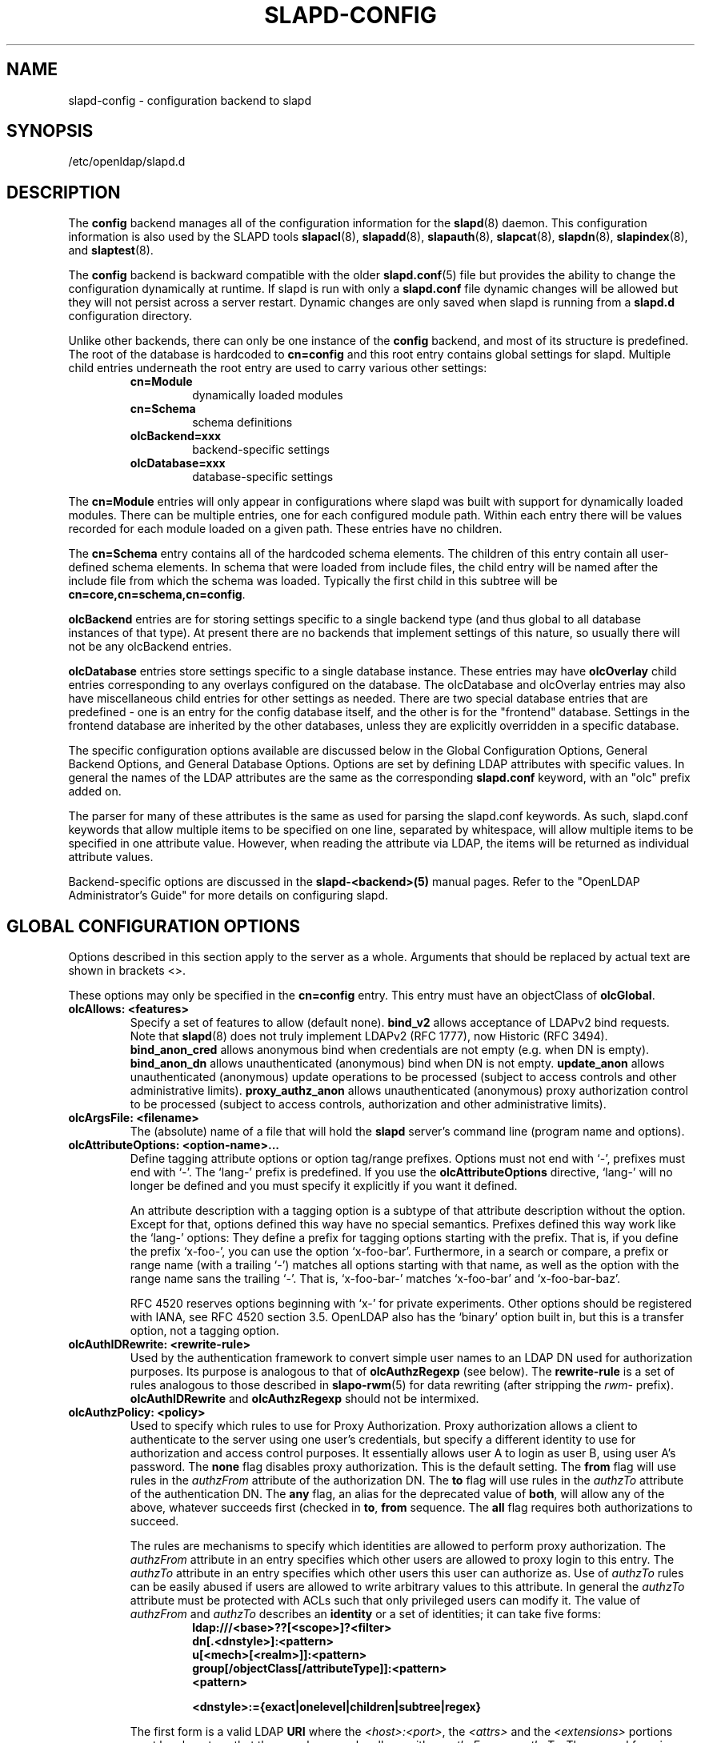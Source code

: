 .TH SLAPD-CONFIG 5 "2009/12/20" "OpenLDAP 2.4.21"
.\" Copyright 1998-2009 The OpenLDAP Foundation All Rights Reserved.
.\" Copying restrictions apply.  See COPYRIGHT/LICENSE.
.\" OpenLDAP: pkg/ldap/doc/man/man5/slapd-config.5,v 1.13.2.23 2009/11/22 20:31:59 quanah Exp
.SH NAME
slapd\-config \- configuration backend to slapd
.SH SYNOPSIS
/etc/openldap/slapd.d
.SH DESCRIPTION
The
.B config
backend manages all of the configuration information for the
.BR slapd (8)
daemon.  This configuration information is also used by the SLAPD tools
.BR slapacl (8),
.BR slapadd (8),
.BR slapauth (8),
.BR slapcat (8),
.BR slapdn (8),
.BR slapindex (8),
and
.BR slaptest (8).
.LP
The
.B config
backend is backward compatible with the older
.BR slapd.conf (5)
file but provides the ability to change the configuration dynamically
at runtime. If slapd is run with only a
.B slapd.conf
file dynamic changes will be allowed but they will not persist across
a server restart. Dynamic changes are only saved when slapd is running
from a
.B slapd.d
configuration directory.
.LP

Unlike other backends, there can only be one instance of the
.B config
backend, and most of its structure is predefined. The root of the
database is hardcoded to
.B "cn=config"
and this root entry contains
global settings for slapd. Multiple child entries underneath the
root entry are used to carry various other settings:
.RS
.TP
.B cn=Module
dynamically loaded modules
.TP
.B cn=Schema
schema definitions
.TP
.B olcBackend=xxx
backend-specific settings
.TP
.B olcDatabase=xxx
database-specific settings
.RE

The
.B cn=Module
entries will only appear in configurations where slapd
was built with support for dynamically loaded modules. There can be
multiple entries, one for each configured module path. Within each
entry there will be values recorded for each module loaded on a
given path. These entries have no children.

The
.B cn=Schema
entry contains all of the hardcoded schema elements.
The children of this entry contain all user-defined schema elements.
In schema that were loaded from include files, the child entry will
be named after the include file from which the schema was loaded.
Typically the first child in this subtree will be
.BR cn=core,cn=schema,cn=config .

.B olcBackend
entries are for storing settings specific to a single
backend type (and thus global to all database instances of that type).
At present there are no backends that implement settings of this
nature, so usually there will not be any olcBackend entries.

.B olcDatabase
entries store settings specific to a single database
instance. These entries may have
.B olcOverlay
child entries corresponding
to any overlays configured on the database. The olcDatabase and
olcOverlay entries may also have miscellaneous child entries for
other settings as needed. There are two special database entries
that are predefined - one is an entry for the config database itself,
and the other is for the "frontend" database. Settings in the
frontend database are inherited by the other databases, unless
they are explicitly overridden in a specific database.
.LP
The specific configuration options available are discussed below in the
Global Configuration Options, General Backend Options, and General Database
Options. Options are set by defining LDAP attributes with specific values.
In general the names of the LDAP attributes are the same as the corresponding
.B slapd.conf
keyword, with an "olc" prefix added on.

The parser for many of these attributes is the same as used for parsing
the slapd.conf keywords. As such, slapd.conf keywords that allow multiple
items to be specified on one line, separated by whitespace, will allow
multiple items to be specified in one attribute value. However, when
reading the attribute via LDAP, the items will be returned as individual
attribute values.

Backend-specific options are discussed in the
.B slapd\-<backend>(5)
manual pages.  Refer to the "OpenLDAP Administrator's Guide" for more
details on configuring slapd.
.SH GLOBAL CONFIGURATION OPTIONS
Options described in this section apply to the server as a whole.
Arguments that should be replaced by 
actual text are shown in brackets <>.

These options may only be specified in the
.B cn=config
entry. This entry must have an objectClass of
.BR olcGlobal .

.TP
.B olcAllows: <features>
Specify a set of features to allow (default none).
.B bind_v2
allows acceptance of LDAPv2 bind requests.  Note that
.BR slapd (8)
does not truly implement LDAPv2 (RFC 1777), now Historic (RFC 3494).
.B bind_anon_cred
allows anonymous bind when credentials are not empty (e.g.
when DN is empty).
.B bind_anon_dn
allows unauthenticated (anonymous) bind when DN is not empty.
.B update_anon
allows unauthenticated (anonymous) update operations to be processed
(subject to access controls and other administrative limits).
.B proxy_authz_anon
allows unauthenticated (anonymous) proxy authorization control to be processed
(subject to access controls, authorization and other administrative limits).
.TP
.B olcArgsFile: <filename>
The (absolute) name of a file that will hold the 
.B slapd
server's command line (program name and options).
.TP
.B olcAttributeOptions: <option-name>...
Define tagging attribute options or option tag/range prefixes.
Options must not end with `\-', prefixes must end with `\-'.
The `lang\-' prefix is predefined.
If you use the
.B olcAttributeOptions
directive, `lang\-' will no longer be defined and you must specify it
explicitly if you want it defined.

An attribute description with a tagging option is a subtype of that
attribute description without the option.
Except for that, options defined this way have no special semantics.
Prefixes defined this way work like the `lang\-' options:
They define a prefix for tagging options starting with the prefix.
That is, if you define the prefix `x\-foo\-', you can use the option
`x\-foo\-bar'.
Furthermore, in a search or compare, a prefix or range name (with
a trailing `\-') matches all options starting with that name, as well
as the option with the range name sans the trailing `\-'.
That is, `x\-foo\-bar\-' matches `x\-foo\-bar' and `x\-foo\-bar\-baz'.

RFC 4520 reserves options beginning with `x\-' for private experiments.
Other options should be registered with IANA, see RFC 4520 section 3.5.
OpenLDAP also has the `binary' option built in, but this is a transfer
option, not a tagging option.
.TP
.B olcAuthIDRewrite: <rewrite\-rule>
Used by the authentication framework to convert simple user names
to an LDAP DN used for authorization purposes.
Its purpose is analogous to that of
.BR olcAuthzRegexp
(see below).
The
.B rewrite\-rule
is a set of rules analogous to those described in
.BR slapo\-rwm (5)
for data rewriting (after stripping the \fIrwm\-\fP prefix).
.B olcAuthIDRewrite
and
.B olcAuthzRegexp
should not be intermixed.
.TP
.B olcAuthzPolicy: <policy>
Used to specify which rules to use for Proxy Authorization.  Proxy
authorization allows a client to authenticate to the server using one
user's credentials, but specify a different identity to use for authorization
and access control purposes. It essentially allows user A to login as user
B, using user A's password.
The
.B none
flag disables proxy authorization. This is the default setting.
The
.B from
flag will use rules in the
.I authzFrom
attribute of the authorization DN.
The
.B to
flag will use rules in the
.I authzTo
attribute of the authentication DN.
The
.B any
flag, an alias for the deprecated value of
.BR both ,
will allow any of the above, whatever succeeds first (checked in
.BR to ,
.B from
sequence.
The
.B all
flag requires both authorizations to succeed.
.LP
.RS
The rules are mechanisms to specify which identities are allowed 
to perform proxy authorization.
The
.I authzFrom
attribute in an entry specifies which other users
are allowed to proxy login to this entry. The
.I authzTo
attribute in
an entry specifies which other users this user can authorize as.  Use of
.I authzTo
rules can be easily
abused if users are allowed to write arbitrary values to this attribute.
In general the
.I authzTo
attribute must be protected with ACLs such that
only privileged users can modify it.
The value of
.I authzFrom
and
.I authzTo
describes an 
.B identity 
or a set of identities; it can take five forms:
.RS
.TP
.B ldap:///<base>??[<scope>]?<filter>
.RE
.RS
.B dn[.<dnstyle>]:<pattern>
.RE
.RS
.B u[<mech>[<realm>]]:<pattern>
.RE
.RS
.B group[/objectClass[/attributeType]]:<pattern>
.RE
.RS
.B <pattern>
.RE
.RS

.B <dnstyle>:={exact|onelevel|children|subtree|regex}

.RE
The first form is a valid LDAP
.B URI
where the 
.IR <host>:<port> ,
the
.I <attrs>
and the
.I <extensions>
portions must be absent, so that the search occurs locally on either
.I authzFrom
or 
.IR authzTo .
The second form is a 
.BR DN ,
with the optional style modifiers
.IR exact ,
.IR onelevel ,
.IR children ,
and
.I subtree
for exact, onelevel, children and subtree matches, which cause 
.I <pattern>
to be normalized according to the DN normalization rules, or the special
.I regex
style, which causes the
.I <pattern>
to be treated as a POSIX (''extended'') regular expression, as
discussed in
.BR regex (7)
and/or
.BR re_format (7).
A pattern of
.I *
means any non-anonymous DN.
The third form is a SASL
.BR id ,
with the optional fields
.I <mech>
and
.I <realm>
that allow to specify a SASL
.BR mechanism ,
and eventually a SASL
.BR realm ,
for those mechanisms that support one.
The need to allow the specification of a mechanism is still debated, 
and users are strongly discouraged to rely on this possibility.
The fourth form is a group specification, consisting of the keyword
.BR group ,
optionally followed by the specification of the group
.B objectClass
and member
.BR attributeType .
The group with DN
.B <pattern>
is searched with base scope, and in case of match, the values of the
member
.B attributeType
are searched for the asserted DN.
For backwards compatibility, if no identity type is provided, i.e. only
.B <pattern>
is present, an
.I exact DN
is assumed; as a consequence, 
.B <pattern>
is subjected to DN normalization.
Since the interpretation of
.I authzFrom
and
.I authzTo
can impact security, users are strongly encouraged 
to explicitly set the type of identity specification that is being used.
A subset of these rules can be used as third arg in the 
.B olcAuthzRegexp
statement (see below); significantly, the 
.I URI
and the
.I dn.exact:<dn> 
forms.
.RE
.TP
.B olcAuthzRegexp: <match> <replace>
Used by the authentication framework to convert simple user names,
such as provided by SASL subsystem, to an LDAP DN used for
authorization purposes.  Note that the resultant DN need not refer
to an existing entry to be considered valid.  When an authorization
request is received from the SASL subsystem, the SASL 
.BR USERNAME ,
.BR REALM , 
and
.B MECHANISM
are taken, when available, and combined into a name of the form
.RS
.RS
.TP
.B UID=<username>[[,CN=<realm>],CN=<mechanism>],CN=auth

.RE
This name is then compared against the
.B match
POSIX (''extended'') regular expression, and if the match is successful,
the name is replaced with the
.B replace
string.  If there are wildcard strings in the 
.B match
regular expression that are enclosed in parenthesis, e.g. 
.RS
.TP
.B UID=([^,]*),CN=.*

.RE
then the portion of the name that matched the wildcard will be stored
in the numbered placeholder variable $1. If there are other wildcard strings
in parenthesis, the matching strings will be in $2, $3, etc. up to $9. The 
placeholders can then be used in the 
.B replace
string, e.g. 
.RS
.TP
.B UID=$1,OU=Accounts,DC=example,DC=com 

.RE
The replaced name can be either a DN, i.e. a string prefixed by "dn:",
or an LDAP URI.
If the latter, the server will use the URI to search its own database(s)
and, if the search returns exactly one entry, the name is
replaced by the DN of that entry.   The LDAP URI must have no
hostport, attrs, or extensions components, but the filter is mandatory,
e.g.
.RS
.TP
.B ldap:///OU=Accounts,DC=example,DC=com??one?(UID=$1)

.RE
The protocol portion of the URI must be strictly
.BR ldap .
Note that this search is subject to access controls.  Specifically,
the authentication identity must have "auth" access in the subject.

Multiple 
.B olcAuthzRegexp 
values can be specified to allow for multiple matching 
and replacement patterns. The matching patterns are checked in the order they 
appear in the attribute, stopping at the first successful match.

.\".B Caution:
.\"Because the plus sign + is a character recognized by the regular expression engine,
.\"and it will appear in names that include a REALM, be careful to escape the
.\"plus sign with a backslash \\+ to remove the character's special meaning.
.RE
.TP
.B olcConcurrency: <integer>
Specify a desired level of concurrency.  Provided to the underlying
thread system as a hint.  The default is not to provide any hint. This setting
is only meaningful on some platforms where there is not a one to one
correspondence between user threads and kernel threads.
.TP
.B olcConnMaxPending: <integer>
Specify the maximum number of pending requests for an anonymous session.
If requests are submitted faster than the server can process them, they
will be queued up to this limit. If the limit is exceeded, the session
is closed. The default is 100.
.TP
.B olcConnMaxPendingAuth: <integer>
Specify the maximum number of pending requests for an authenticated session.
The default is 1000.
.TP
.B olcDisallows: <features>
Specify a set of features to disallow (default none).
.B bind_anon
disables acceptance of anonymous bind requests.  Note that this setting
does not prohibit anonymous directory access (See "require authc").
.B bind_simple
disables simple (bind) authentication.
.B tls_2_anon
disables forcing session to anonymous status (see also
.BR tls_authc )
upon StartTLS operation receipt.
.B tls_authc
disallows the StartTLS operation if authenticated (see also
.BR tls_2_anon ).
.TP
.B olcGentleHUP: { TRUE | FALSE }
A SIGHUP signal will only cause a 'gentle' shutdown-attempt:
.B Slapd
will stop listening for new connections, but will not close the
connections to the current clients.  Future write operations return
unwilling-to-perform, though.  Slapd terminates when all clients
have closed their connections (if they ever do), or - as before -
if it receives a SIGTERM signal.  This can be useful if you wish to
terminate the server and start a new
.B slapd
server
.B with another database,
without disrupting the currently active clients.
The default is FALSE.  You may wish to use
.B olcIdleTimeout
along with this option.
.TP
.B olcIdleTimeout: <integer>
Specify the number of seconds to wait before forcibly closing
an idle client connection.  A setting of 0 disables this
feature.  The default is 0. You may also want to set the
.B olcWriteTimeout
option.
.TP
.B olcIndexIntLen: <integer>
Specify the key length for ordered integer indices. The most significant
bytes of the binary integer will be used for index keys. The default
value is 4, which provides exact indexing for 31 bit values.
A floating point representation is used to index too large values.
.TP
.B olcIndexSubstrIfMaxlen: <integer>
Specify the maximum length for subinitial and subfinal indices. Only
this many characters of an attribute value will be processed by the
indexing functions; any excess characters are ignored. The default is 4.
.TP
.B olcIndexSubstrIfMinlen: <integer>
Specify the minimum length for subinitial and subfinal indices. An
attribute value must have at least this many characters in order to be
processed by the indexing functions. The default is 2.
.TP
.B olcIndexSubstrAnyLen: <integer>
Specify the length used for subany indices. An attribute value must have
at least this many characters in order to be processed. Attribute values
longer than this length will be processed in segments of this length. The
default is 4. The subany index will also be used in subinitial and
subfinal index lookups when the filter string is longer than the
.I olcIndexSubstrIfMaxlen
value.
.TP
.B olcIndexSubstrAnyStep: <integer>
Specify the steps used in subany index lookups. This value sets the offset
for the segments of a filter string that are processed for a subany index
lookup. The default is 2. For example, with the default values, a search
using this filter "cn=*abcdefgh*" would generate index lookups for
"abcd", "cdef", and "efgh".

.LP
Note: Indexing support depends on the particular backend in use. Also,
changing these settings will generally require deleting any indices that
depend on these parameters and recreating them with
.BR slapindex (8).

.TP
.B olcLocalSSF: <SSF>
Specifies the Security Strength Factor (SSF) to be given local LDAP sessions,
such as those to the ldapi:// listener.  For a description of SSF values,
see 
.BR olcSaslSecProps 's
.B minssf
option description.  The default is 71.
.TP
.B olcLogFile: <filename>
Specify a file for recording debug log messages. By default these messages
only go to stderr and are not recorded anywhere else. Specifying a logfile
copies messages to both stderr and the logfile.
.TP
.B olcLogLevel: <integer> [...]
Specify the level at which debugging statements and operation 
statistics should be syslogged (currently logged to the
.BR syslogd (8) 
LOG_LOCAL4 facility).
They must be considered subsystems rather than increasingly verbose 
log levels.
Some messages with higher priority are logged regardless 
of the configured loglevel as soon as any logging is configured.
Log levels are additive, and available levels are:
.RS
.RS
.PD 0
.TP
.B 1
.B (0x1 trace)
trace function calls
.TP
.B 2
.B (0x2 packets)
debug packet handling
.TP
.B 4
.B (0x4 args)
heavy trace debugging (function args)
.TP
.B 8
.B (0x8 conns)
connection management
.TP
.B 16
.B (0x10 BER)
print out packets sent and received
.TP
.B 32
.B (0x20 filter)
search filter processing
.TP
.B 64
.B (0x40 config)
configuration file processing
.TP
.B 128
.B (0x80 ACL)
access control list processing
.TP
.B 256
.B (0x100 stats)
stats log connections/operations/results
.TP
.B 512
.B (0x200 stats2)
stats log entries sent
.TP
.B 1024
.B (0x400 shell)
print communication with shell backends
.TP
.B 2048
.B (0x800 parse)
entry parsing
\".TP
\".B 4096
\".B (0x1000 cache)
\"caching (unused)
\".TP
\".B 8192
\".B (0x2000 index)
\"data indexing (unused)
.TP
.B 16384
.B (0x4000 sync)
LDAPSync replication
.TP
.B 32768
.B (0x8000 none)
only messages that get logged whatever log level is set
.PD
.RE
The desired log level can be input as a single integer that combines 
the (ORed) desired levels, both in decimal or in hexadecimal notation,
as a list of integers (that are ORed internally),
or as a list of the names that are shown between brackets, such that
.LP
.nf
    olcLogLevel: 129
    olcLogLevel: 0x81
    olcLogLevel: 128 1
    olcLogLevel: 0x80 0x1
    olcLogLevel: acl trace
.fi
.LP
are equivalent.
The keyword 
.B any
can be used as a shortcut to enable logging at all levels (equivalent to \-1).
The keyword
.BR none ,
or the equivalent integer representation, causes those messages
that are logged regardless of the configured olcLogLevel to be logged.
In fact, if no olcLogLevel (or a 0 level) is defined, no logging occurs, 
so at least the 
.B none
level is required to have high priority messages logged.
.RE
.TP
.B olcPasswordCryptSaltFormat: <format>
Specify the format of the salt passed to
.BR crypt (3)
when generating {CRYPT} passwords (see
.BR olcPasswordHash )
during processing of LDAP Password Modify Extended Operations (RFC 3062).

This string needs to be in
.BR sprintf (3)
format and may include one (and only one) %s conversion.
This conversion will be substituted with a string of random
characters from [A\-Za\-z0\-9./].  For example, "%.2s"
provides a two character salt and "$1$%.8s" tells some
versions of crypt(3) to use an MD5 algorithm and provides
8 random characters of salt.  The default is "%s", which
provides 31 characters of salt.
.TP
.B olcPidFile: <filename>
The (absolute) name of a file that will hold the 
.B slapd
server's process ID (see
.BR getpid (2)).
.TP
.B olcPluginLogFile: <filename>
The ( absolute ) name of a file that will contain log
messages from
.B SLAPI
plugins. See
.BR slapd.plugin (5)
for details.
.TP
.B olcReferral: <url>
Specify the referral to pass back when
.BR slapd (8)
cannot find a local database to handle a request.
If multiple values are specified, each url is provided.
.TP
.B olcReverseLookup: TRUE | FALSE
Enable/disable client name unverified reverse lookup (default is 
.BR FALSE 
if compiled with \-\-enable\-rlookups).
.TP
.B olcRootDSE: <file>
Specify the name of an LDIF(5) file containing user defined attributes
for the root DSE.  These attributes are returned in addition to the
attributes normally produced by slapd.

The root DSE is an entry with information about the server and its
capabilities, in operational attributes.
It has the empty DN, and can be read with e.g.:
.ti +4
ldapsearch \-x \-b "" \-s base "+"
.br
See RFC 4512 section 5.1 for details.
.TP
.B olcSaslAuxprops: <plugin> [...]
Specify which auxprop plugins to use for authentication lookups. The
default is empty, which just uses slapd's internal support. Usually
no other auxprop plugins are needed.
.TP
.B olcSaslHost: <fqdn>
Used to specify the fully qualified domain name used for SASL processing.
.TP
.B olcSaslRealm: <realm>
Specify SASL realm.  Default is empty.
.TP
.B olcSaslSecProps: <properties>
Used to specify Cyrus SASL security properties.
The
.B none
flag (without any other properties) causes the flag properties
default, "noanonymous,noplain", to be cleared.
The
.B noplain
flag disables mechanisms susceptible to simple passive attacks.
The
.B noactive
flag disables mechanisms susceptible to active attacks.
The
.B nodict
flag disables mechanisms susceptible to passive dictionary attacks.
The
.B noanonymous
flag disables mechanisms which support anonymous login.
The
.B forwardsec
flag require forward secrecy between sessions.
The
.B passcred
require mechanisms which pass client credentials (and allow
mechanisms which can pass credentials to do so).
The
.B minssf=<factor> 
property specifies the minimum acceptable
.I security strength factor
as an integer approximate to effective key length used for
encryption.  0 (zero) implies no protection, 1 implies integrity
protection only, 56 allows DES or other weak ciphers, 112
allows triple DES and other strong ciphers, 128 allows RC4,
Blowfish and other modern strong ciphers.  The default is 0.
The
.B maxssf=<factor> 
property specifies the maximum acceptable
.I security strength factor
as an integer (see minssf description).  The default is INT_MAX.
The
.B maxbufsize=<size> 
property specifies the maximum security layer receive buffer
size allowed.  0 disables security layers.  The default is 65536.
.TP
.B olcServerID: <integer> [<URL>]
Specify an integer ID from 0 to 4095 for this server (limited
to 3 hexadecimal digits).  The ID may also be specified as a
hexadecimal ID by prefixing the value with "0x".
These IDs are
required when using multimaster replication and each master must have a
unique ID. Note that this requirement also applies to separate masters
contributing to a glued set of databases.
If the URL is provided, this directive may be specified
multiple times, providing a complete list of participating servers
and their IDs. The fully qualified hostname of each server should be
used in the supplied URLs. The IDs are used in the "replica id" field
of all CSNs generated by the specified server. The default value is zero.
Example:
.LP
.nf
	olcServerID: 1 ldap://ldap1.example.com
	olcServerID: 2 ldap://ldap2.example.com
.fi
.TP
.B olcSockbufMaxIncoming: <integer>
Specify the maximum incoming LDAP PDU size for anonymous sessions.
The default is 262143.
.TP
.B olcSockbufMaxIncomingAuth: <integer>
Specify the maximum incoming LDAP PDU size for authenticated sessions.
The default is 4194303.
.TP
.B olcTCPBuffer [listener=<URL>] [{read|write}=]<size>
Specify the size of the TCP buffer.
A global value for both read and write TCP buffers related to any listener
is defined, unless the listener is explicitly specified,
or either the read or write qualifiers are used.
See
.BR tcp (7)
for details.
Note that some OS-es implement automatic TCP buffer tuning.
.TP
.B olcThreads: <integer>
Specify the maximum size of the primary thread pool.
The default is 16; the minimum value is 2.
.TP
.B olcToolThreads: <integer>
Specify the maximum number of threads to use in tool mode.
This should not be greater than the number of CPUs in the system.
The default is 1.
.TP
.B olcWriteTimeout: <integer>
Specify the number of seconds to wait before forcibly closing
a connection with an outstanding write.  This allows recovery from
various network hang conditions.  A setting of 0 disables this
feature.  The default is 0.
.SH TLS OPTIONS
If
.B slapd
is built with support for Transport Layer Security, there are more options
you can specify.
.TP
.B olcTLSCipherSuite: <cipher-suite-spec>
Permits configuring what ciphers will be accepted and the preference order.
<cipher-suite-spec> should be a cipher specification for OpenSSL.  Example:

olcTLSCipherSuite: HIGH:MEDIUM:+SSLv2

To check what ciphers a given spec selects in OpenSSL, use:

.nf
	openssl ciphers \-v <cipher-suite-spec>
.fi

To obtain the list of ciphers in GNUtls use:

.nf
	gnutls-cli \-l
.fi
.TP
.B olcTLSCACertificateFile: <filename>
Specifies the file that contains certificates for all of the Certificate
Authorities that
.B slapd
will recognize.
.TP
.B olcTLSCACertificatePath: <path>
Specifies the path of a directory that contains Certificate Authority
certificates in separate individual files. Usually only one of this
or the olcTLSCACertificateFile is defined. If both are specified, both
locations will be used. This directive is not supported
when using GNUtls.
.TP
.B olcTLSCertificateFile: <filename>
Specifies the file that contains the
.B slapd
server certificate.
.TP
.B olcTLSCertificateKeyFile: <filename>
Specifies the file that contains the
.B slapd
server private key that matches the certificate stored in the
.B olcTLSCertificateFile
file. If the private key is protected with a password, the password must
be manually typed in when slapd starts.  Usually the private key is not
protected with a password, to allow slapd to start without manual
intervention, so
it is of critical importance that the file is protected carefully. 
.TP
.B olcTLSDHParamFile: <filename>
This directive specifies the file that contains parameters for Diffie-Hellman
ephemeral key exchange.  This is required in order to use a DSA certificate on
the server. If multiple sets of parameters are present in the file, all of
them will be processed.  Note that setting this option may also enable
Anonymous Diffie-Hellman key exchanges in certain non-default cipher suites.
You should append "!ADH" to your cipher suites if you have changed them
from the default, otherwise no certificate exchanges or verification will
be done. When using GNUtls these parameters are always generated randomly
so this directive is ignored.
.TP
.B olcTLSRandFile: <filename>
Specifies the file to obtain random bits from when /dev/[u]random
is not available.  Generally set to the name of the EGD/PRNGD socket.
The environment variable RANDFILE can also be used to specify the filename.
This directive is ignored with GNUtls.
.TP
.B olcTLSVerifyClient: <level>
Specifies what checks to perform on client certificates in an
incoming TLS session, if any.
The
.B <level>
can be specified as one of the following keywords:
.RS
.TP
.B never
This is the default.
.B slapd
will not ask the client for a certificate.
.TP
.B allow
The client certificate is requested.  If no certificate is provided,
the session proceeds normally.  If a bad certificate is provided,
it will be ignored and the session proceeds normally.
.TP
.B try
The client certificate is requested.  If no certificate is provided,
the session proceeds normally.  If a bad certificate is provided,
the session is immediately terminated.
.TP
.B demand | hard | true
These keywords are all equivalent, for compatibility reasons.
The client certificate is requested.  If no certificate is provided,
or a bad certificate is provided, the session is immediately terminated.

Note that a valid client certificate is required in order to use the
SASL EXTERNAL authentication mechanism with a TLS session.  As such,
a non-default
.B olcTLSVerifyClient
setting must be chosen to enable SASL EXTERNAL authentication.
.RE
.TP
.B olcTLSCRLCheck: <level>
Specifies if the Certificate Revocation List (CRL) of the CA should be 
used to verify if the client certificates have not been revoked. This
requires
.B olcTLSCACertificatePath
parameter to be set. This parameter is ignored with GNUtls.
.B <level>
can be specified as one of the following keywords:
.RS
.TP
.B none
No CRL checks are performed
.TP
.B peer
Check the CRL of the peer certificate
.TP
.B all
Check the CRL for a whole certificate chain
.RE
.TP
.B olcTLSCRLFile: <filename>
Specifies a file containing a Certificate Revocation List to be used
for verifying that certificates have not been revoked. This parameter
is only valid when using GNUtls.
.SH DYNAMIC MODULE OPTIONS
If
.B slapd
is compiled with \-\-enable\-modules then the module-related entries will
be available. These entries are named
.B cn=module{x},cn=config
and
must have the olcModuleList objectClass. One entry should be created
per
.B olcModulePath.
Normally the config engine generates the "{x}" index in the RDN
automatically, so it can be omitted when initially loading these entries.
.TP
.B olcModuleLoad: <filename>
Specify the name of a dynamically loadable module to load. The filename
may be an absolute path name or a simple filename. Non-absolute names
are searched for in the directories specified by the
.B olcModulePath
option.
.TP
.B olcModulePath: <pathspec>
Specify a list of directories to search for loadable modules. Typically
the path is colon-separated but this depends on the operating system.
The default is /usr/libexec/openldap, which is where the standard OpenLDAP install
will place its modules. 
.SH SCHEMA OPTIONS
Schema definitions are created as entries in the
.B cn=schema,cn=config
subtree. These entries must have the olcSchemaConfig objectClass.
As noted above, the actual
.B cn=schema,cn=config
entry is predefined and any values specified for it are ignored.

.HP
.hy 0
.B olcAttributetypes: "(\ <oid>\
 [NAME\ <name>]\
 [DESC\ <description>]\
 [OBSOLETE]\
 [SUP\ <oid>]\
 [EQUALITY\ <oid>]\
 [ORDERING\ <oid>]\
 [SUBSTR\ <oid>]\
 [SYNTAX\ <oidlen>]\
 [SINGLE\-VALUE]\
 [COLLECTIVE]\
 [NO\-USER\-MODIFICATION]\
 [USAGE\ <attributeUsage>]\ )"
.RS
Specify an attribute type using the LDAPv3 syntax defined in RFC 4512.
The slapd parser extends the RFC 4512 definition by allowing string
forms as well as numeric OIDs to be used for the attribute OID and
attribute syntax OID.
(See the
.B olcObjectIdentifier
description.) 
.RE

.HP
.hy 0
.B olcDitContentRules: "(\ <oid>\
 [NAME\ <name>]\
 [DESC\ <description>]\
 [OBSOLETE]\
 [AUX\ <oids>]\
 [MUST\ <oids>]\
 [MAY\ <oids>]\
 [NOT\ <oids>]\ )"
.RS
Specify an DIT Content Rule using the LDAPv3 syntax defined in RFC 4512.
The slapd parser extends the RFC 4512 definition by allowing string
forms as well as numeric OIDs to be used for the attribute OID and
attribute syntax OID.
(See the
.B olcObjectIdentifier
description.) 
.RE

.HP
.hy 0
.B olcObjectClasses: "(\ <oid>\
 [NAME\ <name>]\
 [DESC\ <description>]\
 [OBSOLETE]\
 [SUP\ <oids>]\
 [{ ABSTRACT | STRUCTURAL | AUXILIARY }]\
 [MUST\ <oids>] [MAY\ <oids>] )"
.RS
Specify an objectclass using the LDAPv3 syntax defined in RFC 4512.
The slapd parser extends the RFC 4512 definition by allowing string
forms as well as numeric OIDs to be used for the object class OID.
(See the
.B
olcObjectIdentifier
description.)  Object classes are "STRUCTURAL" by default.
.RE
.TP
.B olcObjectIdentifier: <name> "{ <oid> | <name>[:<suffix>] }"
Define a string name that equates to the given OID. The string can be used
in place of the numeric OID in objectclass and attribute definitions. The
name can also be used with a suffix of the form ":xx" in which case the
value "oid.xx" will be used.

.SH GENERAL BACKEND OPTIONS
Options in these entries only apply to the configuration of a single
type of backend. All backends may support this class of options.
The entry must be named
.B olcBackend=<databasetype>,cn=config
and must have the olcBackendConfig objectClass.
<databasetype>
should be one of
.BR bdb ,
.BR config ,
.BR dnssrv ,
.BR hdb ,
.BR ldap ,
.BR ldif ,
.BR meta ,
.BR monitor ,
.BR null ,
.BR passwd ,
.BR perl ,
.BR relay ,
.BR shell ,
or
.BR sql .
At present, no backend implements any options of this type.

.SH DATABASE OPTIONS
Database options are set in entries named
.B olcDatabase={x}<databasetype>,cn=config
and must have the olcDatabaseConfig objectClass. Normally the config
engine generates the "{x}" index in the RDN automatically, so it
can be omitted when initially loading these entries.

The special frontend database is always numbered "{\-1}" and the config
database is always numbered "{0}".

.SH GLOBAL DATABASE OPTIONS
Options in this section may be set in the special "frontend" database
and inherited in all the other databases. These options may be altered
by further settings in each specific database. The frontend entry must
be named
.B olcDatabase=frontend,cn=config
and must have the olcFrontendConfig objectClass.
.TP
.B olcAccess: to <what> "[ by <who> <access> <control> ]+"
Grant access (specified by <access>) to a set of entries and/or
attributes (specified by <what>) by one or more requestors (specified
by <who>).
If no access controls are present, the default policy
allows anyone and everyone to read anything but restricts
updates to rootdn.  (e.g., "olcAccess: to * by * read").
See
.BR slapd.access (5)
and the "OpenLDAP Administrator's Guide" for details.

Access controls set in the frontend are appended to any access
controls set on the specific databases.
The rootdn of a database can always read and write EVERYTHING
in that database.

Extra special care must be taken with the access controls on the
config database. Unlike other databases, the default policy for the
config database is to only allow access to the rootdn. Regular users
should not have read access, and write access should be granted very
carefully to privileged administrators.

.TP
.B olcDefaultSearchBase: <dn>
Specify a default search base to use when client submits a
non-base search request with an empty base DN.
Base scoped search requests with an empty base DN are not affected.
This setting is only allowed in the frontend entry.
.TP
.B olcPasswordHash: <hash> [<hash>...]
This option configures one or more hashes to be used in generation of user
passwords stored in the userPassword attribute during processing of
LDAP Password Modify Extended Operations (RFC 3062).
The <hash> must be one of
.BR {SSHA} ,
.BR {SHA} ,
.BR {SMD5} ,
.BR {MD5} ,
.BR {CRYPT} ,
and
.BR {CLEARTEXT} .
The default is
.BR {SSHA} .

.B {SHA}
and
.B {SSHA}
use the SHA-1 algorithm (FIPS 160-1), the latter with a seed.

.B {MD5}
and
.B {SMD5}
use the MD5 algorithm (RFC 1321), the latter with a seed.

.B {CRYPT}
uses the
.BR crypt (3).

.B {CLEARTEXT}
indicates that the new password should be
added to userPassword as clear text.

Note that this option does not alter the normal user applications
handling of userPassword during LDAP Add, Modify, or other LDAP operations.
This setting is only allowed in the frontend entry.
.TP
.B olcReadOnly: TRUE | FALSE
This option puts the database into "read-only" mode.  Any attempts to 
modify the database will return an "unwilling to perform" error.  By
default, olcReadOnly is FALSE. Note that when this option is set
TRUE on the frontend, it cannot be reset without restarting the
server, since further writes to the config database will be rejected.
.TP
.B olcRequires: <conditions>
Specify a set of conditions to require (default none).
The directive may be specified globally and/or per-database;
databases inherit global conditions, so per-database specifications
are additive.
.B bind
requires bind operation prior to directory operations.
.B LDAPv3
requires session to be using LDAP version 3.
.B authc
requires authentication prior to directory operations.
.B SASL
requires SASL authentication prior to directory operations.
.B strong
requires strong authentication prior to directory operations.
The strong keyword allows protected "simple" authentication
as well as SASL authentication.
.B none
may be used to require no conditions (useful to clear out globally
set conditions within a particular database); it must occur first
in the list of conditions.
.TP
.B olcRestrict: <oplist>
Specify a list of operations that are restricted.
Restrictions on a specific database override any frontend setting.
Operations can be any of 
.BR add ,
.BR bind ,
.BR compare ,
.BR delete ,
.BR extended[=<OID>] ,
.BR modify ,
.BR rename ,
.BR search ,
or the special pseudo-operations
.B read
and
.BR write ,
which respectively summarize read and write operations.
The use of 
.I restrict write
is equivalent to 
.I olcReadOnly: TRUE
(see above).
The 
.B extended
keyword allows to indicate the OID of the specific operation
to be restricted.
.TP
.B olcSchemaDN: <dn>
Specify the distinguished name for the subschema subentry that
controls the entries on this server.  The default is "cn=Subschema".
.TP
.B olcSecurity: <factors>
Specify a set of security strength factors (separated by white space)
to require (see
.BR olcSaslSecprops 's
.B minssf
option for a description of security strength factors).
The directive may be specified globally and/or per-database.
.B ssf=<n>
specifies the overall security strength factor.
.B transport=<n>
specifies the transport security strength factor.
.B tls=<n>
specifies the TLS security strength factor.
.B sasl=<n>
specifies the SASL security strength factor.
.B update_ssf=<n>
specifies the overall security strength factor to require for
directory updates.
.B update_transport=<n>
specifies the transport security strength factor to require for
directory updates.
.B update_tls=<n>
specifies the TLS security strength factor to require for
directory updates.
.B update_sasl=<n>
specifies the SASL security strength factor to require for
directory updates.
.B simple_bind=<n>
specifies the security strength factor required for
.I simple
username/password authentication.
Note that the
.B transport
factor is measure of security provided by the underlying transport,
e.g. ldapi:// (and eventually IPSEC).  It is not normally used.
.TP
.B olcSizeLimit: {<integer>|unlimited}
.TP
.B olcSizeLimit: size[.{soft|hard|unchecked}]=<integer> [...]
Specify the maximum number of entries to return from a search operation.
The default size limit is 500.
Use
.B unlimited
to specify no limits.
The second format allows a fine grain setting of the size limits.
Extra args can be added in the same value or as additional values.
See
.BR olcLimits
for an explanation of the different flags.
.TP
.B olcSortVals: <attr> [...]
Specify a list of multi-valued attributes whose values will always
be maintained in sorted order. Using this option will allow Modify,
Compare, and filter evaluations on these attributes to be performed
more efficiently. The resulting sort order depends on the
attributes' syntax and matching rules and may not correspond to
lexical order or any other recognizable order.
This setting is only allowed in the frontend entry.
.TP
.B olcTimeLimit: {<integer>|unlimited}
.TP
.B olcTimeLimit: time[.{soft|hard}]=<integer> [...]
Specify the maximum number of seconds (in real time)
.B slapd
will spend answering a search request.  The default time limit is 3600.
Use
.B unlimited
to specify no limits.
The second format allows a fine grain setting of the time limits.
Extra args can be added in the same value or as additional values.
See
.BR olcLimits
for an explanation of the different flags.

.SH GENERAL DATABASE OPTIONS
Options in this section only apply to the specific database for
which they are defined.  They are supported by every
type of backend. All of the Global Database Options may also be
used here.
.TP
.B olcAddContentAcl: TRUE | FALSE
Controls whether Add operations will perform ACL checks on
the content of the entry being added. This check is off
by default. See the
.BR slapd.access (5)
manual page for more details on ACL requirements for
Add operations.
.TP
.B olcHidden: TRUE | FALSE
Controls whether the database will be used to answer
queries. A database that is hidden will never be
selected to answer any queries, and any suffix configured
on the database will be ignored in checks for conflicts
with other databases. By default, olcHidden is FALSE.
.TP
.B olcLastMod: TRUE | FALSE
Controls whether
.B slapd
will automatically maintain the 
modifiersName, modifyTimestamp, creatorsName, and 
createTimestamp attributes for entries. It also controls
the entryCSN and entryUUID attributes, which are needed
by the syncrepl provider. By default, olcLastMod is TRUE.
.TP
.B olcLimits: <selector> <limit> [<limit> [...]]
Specify time and size limits based on the operation's initiator or
base DN.
The argument
.B <selector>
can be any of
.RS
.RS
.TP
anonymous | users | [<dnspec>=]<pattern> | group[/oc[/at]]=<pattern>

.RE
with
.RS
.TP
<dnspec> ::= dn[.<type>][.<style>]
.TP
<type>  ::= self | this
.TP
<style> ::= exact | base | onelevel | subtree | children | regex | anonymous

.RE
DN type
.B self
is the default and means the bound user, while
.B this
means the base DN of the operation.
The term
.B anonymous
matches all unauthenticated clients.
The term
.B users
matches all authenticated clients;
otherwise an
.B exact
dn pattern is assumed unless otherwise specified by qualifying 
the (optional) key string
.B dn
with 
.B exact
or
.B base
(which are synonyms), to require an exact match; with
.BR onelevel , 
to require exactly one level of depth match; with
.BR subtree ,
to allow any level of depth match, including the exact match; with
.BR children ,
to allow any level of depth match, not including the exact match;
.BR regex
explicitly requires the (default) match based on POSIX (''extended'')
regular expression pattern.
Finally,
.B anonymous
matches unbound operations; the 
.B pattern
field is ignored.
The same behavior is obtained by using the 
.B anonymous
form of the
.B <selector>
clause.
The term
.BR group ,
with the optional objectClass
.B oc
and attributeType
.B at
fields, followed by
.BR pattern ,
sets the limits for any DN listed in the values of the
.B at
attribute (default
.BR member )
of the 
.B oc
group objectClass (default
.BR groupOfNames )
whose DN exactly matches
.BR pattern .

The currently supported limits are 
.B size
and 
.BR time .

The syntax for time limits is 
.BR time[.{soft|hard}]=<integer> ,
where 
.I integer
is the number of seconds slapd will spend answering a search request.
If no time limit is explicitly requested by the client, the 
.BR soft
limit is used; if the requested time limit exceeds the
.BR hard
.\"limit, an
.\".I "Administrative limit exceeded"
.\"error is returned.
limit, the value of the limit is used instead.
If the
.BR hard
limit is set to the keyword 
.IR soft ,
the soft limit is used in either case; if it is set to the keyword 
.IR unlimited , 
no hard limit is enforced.
Explicit requests for time limits smaller or equal to the
.BR hard 
limit are honored.
If no limit specifier is set, the value is assigned to the 
.BR soft 
limit, and the
.BR hard
limit is set to
.IR soft ,
to preserve the original behavior.

The syntax for size limits is
.BR size[.{soft|hard|unchecked}]=<integer> ,
where
.I integer
is the maximum number of entries slapd will return answering a search 
request.
If no size limit is explicitly requested by the client, the
.BR soft
limit is used; if the requested size limit exceeds the
.BR hard
.\"limit, an 
.\".I "Administrative limit exceeded"
.\"error is returned.
limit, the value of the limit is used instead.
If the 
.BR hard
limit is set to the keyword 
.IR soft , 
the soft limit is used in either case; if it is set to the keyword
.IR unlimited , 
no hard limit is enforced.
Explicit requests for size limits smaller or equal to the
.BR hard
limit are honored.
The
.BR unchecked
specifier sets a limit on the number of candidates a search request is allowed
to examine.
The rationale behind it is that searches for non-properly indexed
attributes may result in large sets of candidates, which must be 
examined by
.BR slapd (8)
to determine whether they match the search filter or not.
The
.B unchecked
limit provides a means to drop such operations before they are even 
started.
If the selected candidates exceed the 
.BR unchecked
limit, the search will abort with 
.IR "Unwilling to perform" .
If it is set to the keyword 
.IR unlimited , 
no limit is applied (the default).
If it is set to
.IR disable ,
the search is not even performed; this can be used to disallow searches
for a specific set of users.
If no limit specifier is set, the value is assigned to the
.BR soft 
limit, and the
.BR hard
limit is set to
.IR soft ,
to preserve the original behavior.

In case of no match, the global limits are used.
The default values are the same as for
.B olcSizeLimit
and
.BR olcTimeLimit ;
no limit is set on 
.BR unchecked .

If 
.B pagedResults
control is requested, the 
.B hard
size limit is used by default, because the request of a specific page size
is considered an explicit request for a limitation on the number
of entries to be returned.
However, the size limit applies to the total count of entries returned within
the search, and not to a single page.
Additional size limits may be enforced; the syntax is
.BR size.pr={<integer>|noEstimate|unlimited} ,
where
.I integer
is the max page size if no explicit limit is set; the keyword
.I noEstimate
inhibits the server from returning an estimate of the total number
of entries that might be returned
(note: the current implementation does not return any estimate).
The keyword
.I unlimited
indicates that no limit is applied to the pagedResults control page size.
The syntax
.B size.prtotal={<integer>|unlimited|disabled}
allows to set a limit on the total number of entries that a pagedResults
control allows to return.
By default it is set to the 
.B hard
limit.
When set, 
.I integer
is the max number of entries that the whole search with pagedResults control
can return.
Use 
.I unlimited
to allow unlimited number of entries to be returned, e.g. to allow
the use of the pagedResults control as a means to circumvent size 
limitations on regular searches; the keyword
.I disabled
disables the control, i.e. no paged results can be returned.
Note that the total number of entries returned when the pagedResults control 
is requested cannot exceed the 
.B hard 
size limit of regular searches unless extended by the
.B prtotal
switch.
.RE
.TP
.B olcMaxDerefDepth: <depth>
Specifies the maximum number of aliases to dereference when trying to
resolve an entry, used to avoid infinite alias loops. The default is 15.
.TP
.B olcMirrorMode: TRUE | FALSE
This option puts a replica database into "mirror" mode.  Update
operations will be accepted from any user, not just the updatedn.  The
database must already be configured as syncrepl consumer
before this keyword may be set.  This mode also requires a
.B olcServerID
(see above) to be configured.
By default, this setting is FALSE.
.TP
.B olcPlugin: <plugin_type> <lib_path> <init_function> [<arguments>]
Configure a SLAPI plugin. See the
.BR slapd.plugin (5)
manpage for more details.
.TP
.B olcRootDN: <dn>
Specify the distinguished name that is not subject to access control 
or administrative limit restrictions for operations on this database.
This DN may or may not be associated with an entry.  An empty root
DN (the default) specifies no root access is to be granted.  It is
recommended that the rootdn only be specified when needed (such as
when initially populating a database).  If the rootdn is within
a namingContext (suffix) of the database, a simple bind password
may also be provided using the
.B olcRootPW
directive. Note that the rootdn is always needed when using syncrepl.
.TP
.B olcRootPW: <password>
Specify a password (or hash of the password) for the rootdn.  The
password can only be set if the rootdn is within the namingContext
(suffix) of the database.
This option accepts all RFC 2307 userPassword formats known to
the server (see 
.B olcPasswordHash
description) as well as cleartext.
.BR slappasswd (8) 
may be used to generate a hash of a password.  Cleartext
and \fB{CRYPT}\fP passwords are not recommended.  If empty
(the default), authentication of the root DN is by other means
(e.g. SASL).  Use of SASL is encouraged.
.TP
.B olcSubordinate: [TRUE | FALSE | advertise]
Specify that the current backend database is a subordinate of another
backend database. A subordinate  database may have only one suffix. This
option may be used to glue multiple databases into a single namingContext.
If the suffix of the current database is within the namingContext of a
superior database, searches against the superior database will be
propagated to the subordinate as well. All of the databases
associated with a single namingContext should have identical rootdns.
Behavior of other LDAP operations is unaffected by this setting. In
particular, it is not possible to use moddn to move an entry from
one subordinate to another subordinate within the namingContext.

If the optional \fBadvertise\fP flag is supplied, the naming context of
this database is advertised in the root DSE. The default is to hide this
database context, so that only the superior context is visible.

If the slap tools
.BR slapcat (8),
.BR slapadd (8),
or
.BR slapindex (8)
are used on the superior database, any glued subordinates that support
these tools are opened as well.

Databases that are glued together should usually be configured with the
same indices (assuming they support indexing), even for attributes that
only exist in some of these databases. In general, all of the glued
databases should be configured as similarly as possible, since the intent
is to provide the appearance of a single directory.

Note that the subordinate functionality is implemented internally
by the \fIglue\fP overlay and as such its behavior will interact with other
overlays in use. By default, the glue overlay is automatically configured as
the last overlay on the superior database. Its position on the database
can be explicitly configured by setting an \fBoverlay glue\fP directive
at the desired position. This explicit configuration is necessary e.g.
when using the \fIsyncprov\fP overlay, which needs to follow \fIglue\fP
in order to work over all of the glued databases. E.g.
.RS
.nf
	dn: olcDatabase={1}bdb,cn=config
	olcSuffix: dc=example,dc=com
	...

	dn: olcOverlay={0}glue,olcDatabase={1}bdb,cn=config
	...

	dn: olcOverlay={1}syncprov,olcDatabase={1}bdb,cn=config
	...
.fi
.RE
See the Overlays section below for more details.
.TP
.B olcSuffix: <dn suffix>
Specify the DN suffix of queries that will be passed to this 
backend database.  Multiple suffix lines can be given and at least one is 
required for each database definition.

If the suffix of one database is "inside" that of another, the database
with the inner suffix must come first in the configuration file.
You may also want to glue such databases together with the
.B olcSubordinate
attribute.
.TP
.B olcSyncUseSubentry: TRUE | FALSE
Store the syncrepl contextCSN in a subentry instead of the context entry
of the database. The subentry's RDN will be "cn=ldapsync". The default is
FALSE, meaning the contextCSN is stored in the context entry.
.HP
.hy 0
.B olcSyncrepl: rid=<replica ID>
.B provider=ldap[s]://<hostname>[:port]
.B searchbase=<base DN>
.B [type=refreshOnly|refreshAndPersist]
.B [interval=dd:hh:mm:ss]
.B [retry=[<retry interval> <# of retries>]+]
.B [filter=<filter str>]
.B [scope=sub|one|base|subord]
.B [attrs=<attr list>]
.B [exattrs=<attr list>]
.B [attrsonly]
.B [sizelimit=<limit>]
.B [timelimit=<limit>]
.B [schemachecking=on|off]
.B [network\-timeout=<seconds>]
.B [timeout=<seconds>]
.B [bindmethod=simple|sasl]
.B [binddn=<dn>]
.B [saslmech=<mech>]
.B [authcid=<identity>]
.B [authzid=<identity>]
.B [credentials=<passwd>]
.B [realm=<realm>]
.B [secprops=<properties>]
.B [starttls=yes|critical]
.B [tls_cert=<file>]
.B [tls_key=<file>]
.B [tls_cacert=<file>]
.B [tls_cacertdir=<path>]
.B [tls_reqcert=never|allow|try|demand]
.B [tls_ciphersuite=<ciphers>]
.B [tls_crlcheck=none|peer|all]
.B [logbase=<base DN>]
.B [logfilter=<filter str>]
.B [syncdata=default|accesslog|changelog]
.RS
Specify the current database as a replica which is kept up-to-date with the 
master content by establishing the current
.BR slapd (8)
as a replication consumer site running a
.B syncrepl
replication engine.
The replica content is kept synchronized to the master content using
the LDAP Content Synchronization protocol. Refer to the
"OpenLDAP Administrator's Guide" for detailed information on
setting up a replicated
.B slapd
directory service using the 
.B syncrepl
replication engine.

.B rid
identifies the current
.B syncrepl
directive within the replication consumer site.
It is a non-negative integer having no more than three decimal digits.

.B provider
specifies the replication provider site containing the master content
as an LDAP URI. If <port> is not given, the standard LDAP port number
(389 or 636) is used.

The content of the
.B syncrepl
replica is defined using a search
specification as its result set. The consumer
.B slapd
will send search requests to the provider
.B slapd
according to the search specification. The search specification includes
.B searchbase, scope, filter, attrs, attrsonly, sizelimit,
and
.B timelimit
parameters as in the normal search specification. The
.B exattrs
option may also be used to specify attributes that should be omitted
from incoming entries.
The \fBscope\fP defaults to \fBsub\fP, the \fBfilter\fP defaults to
\fB(objectclass=*)\fP, and there is no default \fBsearchbase\fP. The
\fBattrs\fP list defaults to \fB"*,+"\fP to return all user and operational
attributes, and \fBattrsonly\fP and \fBexattrs\fP are unset by default.
The \fBsizelimit\fP and \fBtimelimit\fP only
accept "unlimited" and positive integers, and both default to "unlimited".
Note, however, that any provider-side limits for the replication identity
will be enforced by the provider regardless of the limits requested
by the LDAP Content Synchronization operation, much like for any other
search operation.

The LDAP Content Synchronization protocol has two operation types.
In the
.B refreshOnly
operation, the next synchronization search operation
is periodically rescheduled at an interval time (specified by 
.B interval
parameter; 1 day by default)
after each synchronization operation finishes.
In the
.B refreshAndPersist
operation, a synchronization search remains persistent in the provider slapd.
Further updates to the master replica will generate
.B searchResultEntry
to the consumer slapd as the search responses to the persistent
synchronization search.

If an error occurs during replication, the consumer will attempt to
reconnect according to the
.B retry
parameter which is a list of the <retry interval> and <# of retries> pairs.
For example, retry="60 10 300 3" lets the consumer retry every 60 seconds
for the first 10 times and then retry every 300 seconds for the next 3
times before stop retrying. The `+' in <# of retries> means indefinite
number of retries until success.

The schema checking can be enforced at the LDAP Sync
consumer site by turning on the
.B schemachecking
parameter. The default is off.

The
.B network\-timeout
parameter sets how long the consumer will wait to establish a
network connection to the provider. Once a connection is
established, the
.B timeout
parameter determines how long the consumer will wait for the initial
Bind request to complete. The defaults for these parameters come
from 
.BR ldap.conf (5).

A
.B bindmethod
of 
.B simple
requires the options 
.B binddn
and 
.B credentials
and should only be used when adequate security services
(e.g. TLS or IPSEC) are in place.
A
.B bindmethod
of
.B sasl
requires the option
.B saslmech.
Depending on the mechanism, an authentication identity and/or
credentials can be specified using
.B authcid
and
.B credentials.
The
.B authzid
parameter may be used to specify an authorization identity.
Specific security properties (as with the
.B sasl\-secprops
keyword above) for a SASL bind can be set with the
.B secprops
option. A non default SASL realm can be set with the
.B realm 
option.
The provider, other than allow authentication of the syncrepl identity,
should grant that identity appropriate access privileges to the data 
that is being replicated (\fBaccess\fP directive), and appropriate time 
and size limits (\fBlimits\fP directive).


The
.B starttls
parameter specifies use of the StartTLS extended operation
to establish a TLS session before Binding to the provider. If the
.B critical
argument is supplied, the session will be aborted if the StartTLS request
fails. Otherwise the syncrepl session continues without TLS. The
tls_reqcert setting defaults to "demand" and the other TLS settings
default to the same as the main slapd TLS settings.

Rather than replicating whole entries, the consumer can query logs of
data modifications. This mode of operation is referred to as \fIdelta
syncrepl\fP. In addition to the above parameters, the
.B logbase
and
.B logfilter
parameters must be set appropriately for the log that will be used. The
.B syncdata
parameter must be set to either "accesslog" if the log conforms to the
.BR slapo\-accesslog (5)
log format, or "changelog" if the log conforms
to the obsolete \fIchangelog\fP format. If the
.B syncdata
parameter is omitted or set to "default" then the log parameters are
ignored.
.RE
.TP
.B olcUpdateDN: <dn>
This option is only applicable in a slave
database.
It specifies the DN permitted to update (subject to access controls)
the replica.  It is only needed in certain push-mode
replication scenarios.  Generally, this DN
.I should not
be the same as the
.B rootdn 
used at the master.
.TP
.B olcUpdateRef: <url>
Specify the referral to pass back when
.BR slapd (8)
is asked to modify a replicated local database.
If multiple values are specified, each url is provided.

.SH DATABASE-SPECIFIC OPTIONS
Each database may allow specific configuration options; they are
documented separately in the backends' manual pages. See the
.BR slapd.backends (5)
manual page for an overview of available backends.
.SH OVERLAYS
An overlay is a piece of
code that intercepts database operations in order to extend or change
them. Overlays are pushed onto
a stack over the database, and so they will execute in the reverse
of the order in which they were configured and the database itself
will receive control last of all.

Overlays must be configured as child entries of a specific database. The
entry's RDN must be of the form
.B olcOverlay={x}<overlaytype>
and the entry must have the olcOverlayConfig objectClass. Normally the
config engine generates the "{x}" index in the RDN automatically, so
it can be omitted when initially loading these entries.

See the
.BR slapd.overlays (5)
manual page for an overview of available overlays.
.SH EXAMPLES
.LP
Here is a short example of a configuration in LDIF suitable for use with
.BR slapadd (8)
:
.LP
.RS
.nf
dn: cn=config
objectClass: olcGlobal
cn: config
olcPidFile: /var/openldap/run/slapd.pid
olcAttributeOptions: x\-hidden lang\-

dn: cn=schema,cn=config
objectClass: olcSchemaConfig
cn: schema

include: /etc/openldap/schema/core.ldif

dn: olcDatabase=frontend,cn=config
objectClass: olcDatabaseConfig
objectClass: olcFrontendConfig
olcDatabase: frontend
# Subtypes of "name" (e.g. "cn" and "ou") with the
# option ";x\-hidden" can be searched for/compared,
# but are not shown.  See \fBslapd.access\fP(5).
olcAccess: to attrs=name;x\-hidden by * =cs
# Protect passwords.  See \fBslapd.access\fP(5).
olcAccess: to attrs=userPassword  by * auth
# Read access to other attributes and entries.
olcAccess: to * by * read

# set a rootpw for the config database so we can bind.
# deny access to everyone else.
dn: olcDatabase=config,cn=config
objectClass: olcDatabaseConfig
olcDatabase: config
olcRootPW: {SSHA}XKYnrjvGT3wZFQrDD5040US592LxsdLy
olcAccess: to * by * none

dn: olcDatabase=bdb,cn=config
objectClass: olcDatabaseConfig
objectClass: olcBdbConfig
olcDatabase: bdb
olcSuffix: "dc=our\-domain,dc=com"
# The database directory MUST exist prior to
# running slapd AND should only be accessible
# by the slapd/tools. Mode 0700 recommended.
olcDbDirectory: /var/openldap/openldap\-data
# Indices to maintain
olcDbIndex:     objectClass  eq
olcDbIndex:     cn,sn,mail   pres,eq,approx,sub

# We serve small clients that do not handle referrals,
# so handle remote lookups on their behalf.
dn: olcDatabase=ldap,cn=config
objectClass: olcDatabaseConfig
objectClass: olcLdapConfig
olcDatabase: ldap
olcSuffix: ""
olcDbUri: ldap://ldap.some\-server.com/
.fi
.RE
.LP
Assuming the above data was saved in a file named "config.ldif" and the
/etc/openldap/slapd.d directory has been created, this command will initialize
the configuration:
.RS
.nf
slapadd \-F /etc/openldap/slapd.d \-n 0 \-l config.ldif
.fi
.RE

.LP
"OpenLDAP Administrator's Guide" contains a longer annotated
example of a slapd configuration.

Alternatively, an existing slapd.conf file can be converted to the new
format using slapd or any of the slap tools:
.RS
.nf
slaptest \-f /etc/openldap/slapd.conf \-F /etc/openldap/slapd.d
.fi
.RE

.SH FILES
.TP
/etc/openldap/slapd.conf
default slapd configuration file
.TP
/etc/openldap/slapd.d
default slapd configuration directory
.SH SEE ALSO
.BR ldap (3),
.BR ldif (5),
.BR slapd.access (5),
.BR slapd.backends (5),
.BR slapd.conf (5),
.BR slapd.overlays (5),
.BR slapd.plugin (5),
.BR slapd.replog (5),
.BR slapd (8),
.BR slapacl (8),
.BR slapadd (8),
.BR slapauth (8),
.BR slapcat (8),
.BR slapdn (8),
.BR slapindex (8),
.BR slappasswd (8),
.BR slaptest (8).
.LP
"OpenLDAP Administrator's Guide" (http://www.OpenLDAP.org/doc/admin/)
.SH ACKNOWLEDGEMENTS
.\" Shared Project Acknowledgement Text
.B "OpenLDAP Software"
is developed and maintained by The OpenLDAP Project <http://www.openldap.org/>.
.B "OpenLDAP Software"
is derived from University of Michigan LDAP 3.3 Release.  
